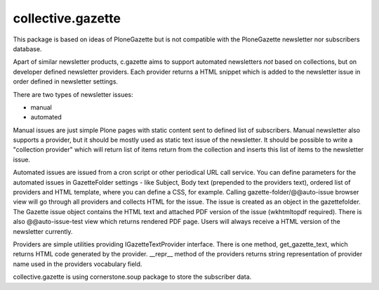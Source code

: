 collective.gazette
------------------

This package is based on ideas of PloneGazette but is not compatible with the PloneGazette
newsletter nor subscribers database.

Apart of similar newsletter products, c.gazette aims to support automated newsletters 
*not* based on collections, but on developer defined newsletter providers.
Each provider returns a HTML snippet which is added to the newsletter issue 
in order defined in newsletter settings.

There are two types of newsletter issues:

- manual
- automated

Manual issues are just simple Plone pages with static content sent to defined list of subscribers.
Manual newsletter also supports a provider, but it should be mostly used as static text issue of
the newsletter. It should be possible to write a "collection provider" which will return list of
items return from the collection and inserts this list of items to the newsletter issue. 

Automated issues are issued from a cron script or other periodical URL call service. You can define
parameters for the automated issues in GazetteFolder settings - like Subject, Body text (prepended
to the providers text), ordered list of providers and HTML template, where you can define a CSS,
for example. Calling gazette-folder/@@auto-issue browser view will go through all providers and
collects HTML for the issue. The issue is created as an object in the gazettefolder. The Gazette issue
object contains the HTML text and attached PDF version of the issue (wkhtmltopdf required).
There is also @@auto-issue-test view which returns rendered PDF page.
Users will always receive a HTML version of the newsletter currently.

Providers are simple utilities providing IGazetteTextProvider interface. There is one method,
get_gazette_text, which returns HTML code generated by the provider. __repr__ method of the
providers returns string representation of provider name used in the providers vocabulary field.

collective.gazette is using cornerstone.soup package to store the subscriber data.